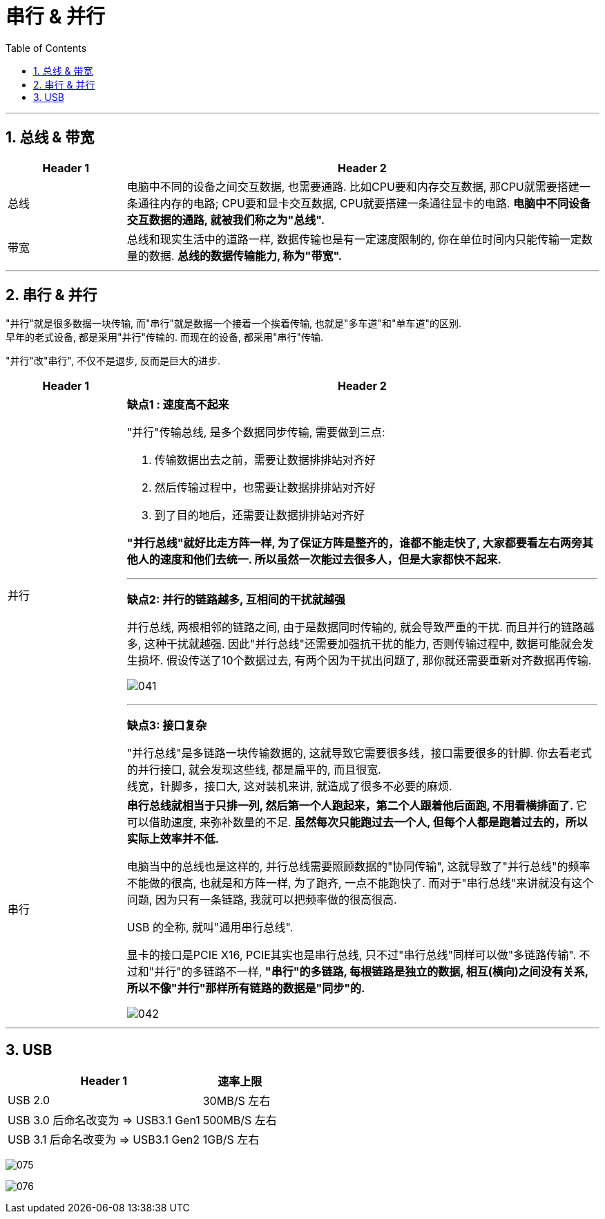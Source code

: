 
= 串行 & 并行
:toc:
:sectnums:

---

== 总线 & 带宽


[cols="1a,4a"]
|===
|Header 1 |Header 2

|总线
|电脑中不同的设备之间交互数据, 也需要通路. 比如CPU要和内存交互数据, 那CPU就需要搭建一条通往内存的电路; CPU要和显卡交互数据, CPU就要搭建一条通往显卡的电路. *电脑中不同设备交互数据的通路, 就被我们称之为"总线".*

|带宽
|总线和现实生活中的道路一样, 数据传输也是有一定速度限制的, 你在单位时间内只能传输一定数量的数据. *总线的数据传输能力, 称为"带宽".*
|===


---

== 串行 & 并行

"并行"就是很多数据一块传输, 而"串行"就是数据一个接着一个挨着传输, 也就是"多车道"和"单车道"的区别. +
早年的老式设备, 都是采用"并行"传输的. 而现在的设备, 都采用"串行"传输.

"并行"改"串行", 不仅不是退步, 反而是巨大的进步.

[cols="1a,4a"]
|===
|Header 1 |Header 2

|并行
|*缺点1 : 速度高不起来*

"并行"传输总线, 是多个数据同步传输, 需要做到三点:

1. 传输数据出去之前，需要让数据排排站对齐好
2. 然后传输过程中，也需要让数据排排站对齐好
3. 到了目的地后，还需要让数据排排站对齐好

*"并行总线"就好比走方阵一样, 为了保证方阵是整齐的，谁都不能走快了, 大家都要看左右两旁其他人的速度和他们去统一. 所以虽然一次能过去很多人，但是大家都快不起来.*

---

*缺点2:  并行的链路越多, 互相间的干扰就越强*

并行总线, 两根相邻的链路之间, 由于是数据同时传输的, 就会导致严重的干扰. 而且并行的链路越多, 这种干扰就越强. 因此"并行总线"还需要加强抗干扰的能力, 否则传输过程中, 数据可能就会发生损坏. 假设传送了10个数据过去, 有两个因为干扰出问题了, 那你就还需要重新对齐数据再传输.

image:img/041.gif[]

---

*缺点3: 接口复杂*

"并行总线"是多链路一块传输数据的, 这就导致它需要很多线，接口需要很多的针脚. 你去看老式的并行接口, 就会发现这些线, 都是扁平的, 而且很宽. +
线宽，针脚多，接口大, 这对装机来讲, 就造成了很多不必要的麻烦.

|串行
|**串行总线就相当于只排一列, 然后第一个人跑起来，第二个人跟着他后面跑, 不用看横排面了. **它可以借助速度, 来弥补数量的不足. *虽然每次只能跑过去一个人, 但每个人都是跑着过去的，所以实际上效率并不低.*

电脑当中的总线也是这样的, 并行总线需要照顾数据的"协同传输", 这就导致了"并行总线"的频率不能做的很高, 也就是和方阵一样, 为了跑齐, 一点不能跑快了.  而对于"串行总线"来讲就没有这个问题, 因为只有一条链路, 我就可以把频率做的很高很高.

USB 的全称, 就叫"通用串行总线".

显卡的接口是PCIE X16, PCIE其实也是串行总线, 只不过"串行总线"同样可以做"多链路传输". 不过和"并行"的多链路不一样, *"串行"的多链路, 每根链路是独立的数据, 相互(横向)之间没有关系, 所以不像"并行"那样所有链路的数据是"同步"的.*

image:img/042.gif[]
|===



---

== USB

[options="autowidth"]
|===
|Header 1 |速率上限

|USB 2.0
|30MB/S 左右

|USB 3.0 后命名改变为 => USB3.1 Gen1
|500MB/S 左右

|USB 3.1 后命名改变为 => USB3.1 Gen2
|1GB/S 左右
|===



image:img/075.gif[]

image:img/076.gif[]







